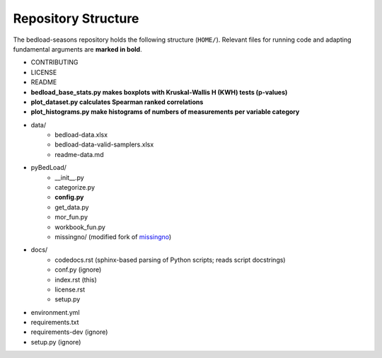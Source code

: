 
Repository Structure
--------------------

The bedload-seasons repository holds the following structure (``HOME/``). Relevant files for running code and adapting fundamental arguments are **marked in bold**.

* CONTRIBUTING
* LICENSE
* README
* **bedload_base_stats.py makes boxplots with Kruskal-Wallis H (KWH) tests (p-values)**
* **plot_dataset.py calculates Spearman ranked correlations**
* **plot_histograms.py make histograms of numbers of measurements per variable category**
* data/
    + bedload-data.xlsx
    + bedload-data-valid-samplers.xlsx
    + readme-data.md
* pyBedLoad/
    + __init__.py
    + categorize.py
    + **config.py**
    + get_data.py
    + mor_fun.py
    + workbook_fun.py
    + missingno/ (modified fork of `missingno <https://github.com/ResidentMario/missingno>`_)
* docs/
    + codedocs.rst (sphinx-based parsing of Python scripts; reads script docstrings)
    + conf.py (ignore)
    + index.rst (this)
    + license.rst
    + setup.py
* environment.yml
* requirements.txt
* requirements-dev (ignore)
* setup.py (ignore)


